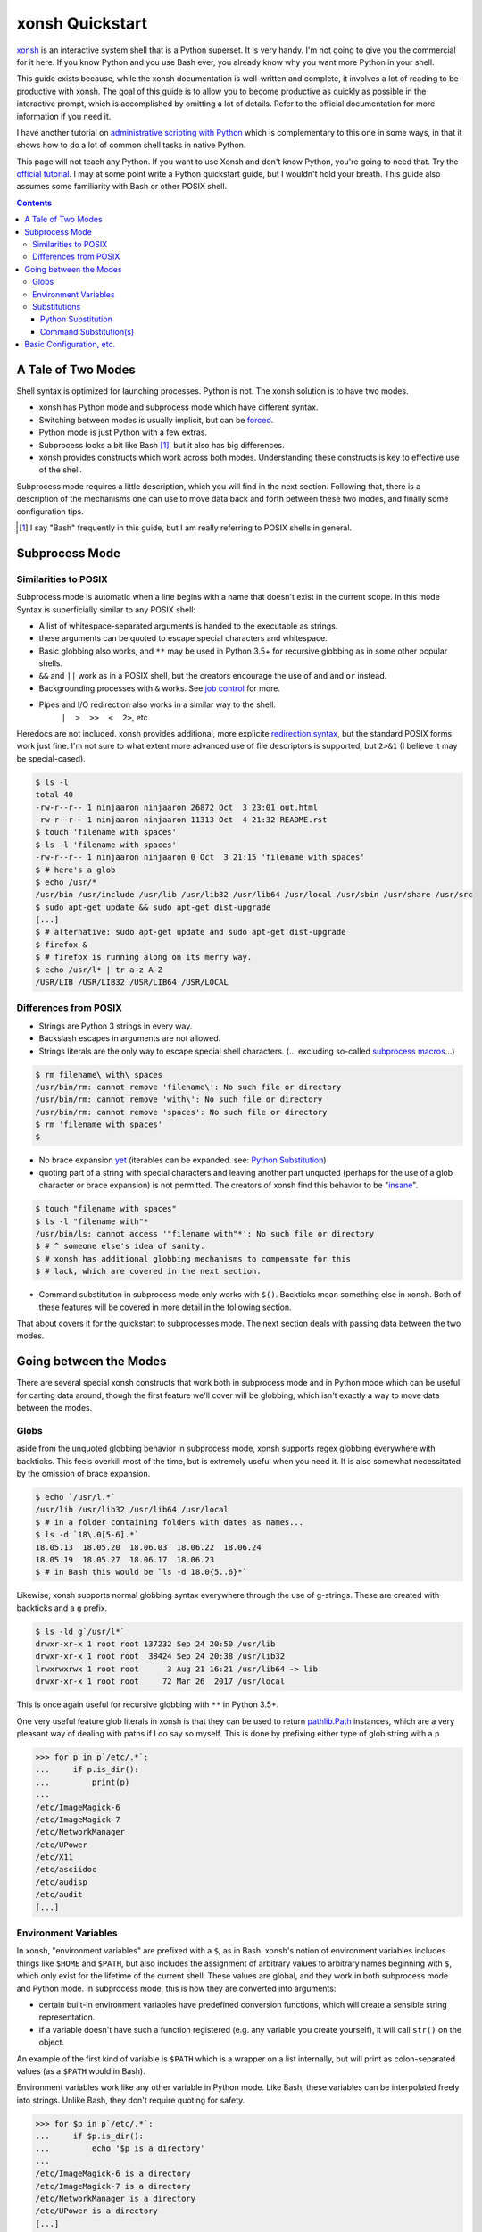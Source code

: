 xonsh Quickstart
================
xonsh_ is an interactive system shell that is a Python superset. It is
very handy. I'm not going to give you the commercial for it here. If you
know Python and you use Bash ever, you already know why you want more
Python in your shell.

This guide exists because, while the xonsh documentation is well-written
and complete, it involves a lot of reading to be productive with xonsh.
The goal of this guide is to allow you to become productive as quickly
as possible in the interactive prompt, which is accomplished by omitting
a lot of details. Refer to the official documentation for more
information if you need it.

I have another tutorial on `administrative scripting with Python`_ which
is complementary to this one in some ways, in that it shows how to do a
lot of common shell tasks in native Python.

This page will not teach any Python. If you want to use Xonsh and don't
know Python, you're going to need that. Try the `official tutorial`_. I
may at some point write a Python quickstart guide, but I wouldn't hold
your breath. This guide also assumes some familiarity with Bash or other
POSIX shell.

.. contents::

.. _xonsh: https://xon.sh/

.. _administrative scripting with Python:
  https://github.com/ninjaaron/replacing-bash-scripting-with-python

.. _official tutorial: https://docs.python.org/3/tutorial/index.html

A Tale of Two Modes
-------------------
Shell syntax is optimized for launching processes. Python is not. The
xonsh solution is to have two modes.

- xonsh has Python mode and subprocess mode which have different
  syntax.
- Switching between modes is usually implicit, but can be forced_.
- Python mode is just Python with a few extras.
- Subprocess looks a bit like Bash [#]_, but it also has big differences.
- xonsh provides constructs which work across both modes. Understanding
  these constructs is key to effective use of the shell.

Subprocess mode requires a little description, which you will find in
the next section.  Following that, there is a description of the
mechanisms one can use to move data back and forth between these two
modes, and finally some configuration tips.

.. _forced: Substitutions_
.. [#] I say "Bash" frequently in this guide, but I am really referring
  to POSIX shells in general.

Subprocess Mode
---------------
Similarities to POSIX
~~~~~~~~~~~~~~~~~~~~~
Subprocess mode is automatic when a line begins with a name that doesn't
exist in the current scope. In this mode Syntax is superficially similar
to any POSIX shell:

- A list of whitespace-separated arguments is handed to the executable
  as strings.
- these arguments can be quoted to escape special characters and
  whitespace.
- Basic globbing also works, and ``**`` may be used in Python 3.5+ for
  recursive globbing as in some other popular shells.
- ``&&`` and ``||`` work as in a POSIX shell, but the creators encourage
  the use of ``and`` and ``or`` instead.
- Backgrounding processes with ``&`` works. See `job control`_ for more.
- Pipes and I/O redirection also works in a similar way to the shell.
    ``|  >  >>  <  2>``, etc.

Heredocs are not included. xonsh provides additional, more explicite
`redirection syntax`_, but the standard POSIX forms work just fine. I'm
not sure to what extent more advanced use of file descriptors is
supported, but ``2>&1`` (I believe it may be special-cased).

.. code:: sh

  $ ls -l
  total 40
  -rw-r--r-- 1 ninjaaron ninjaaron 26872 Oct  3 23:01 out.html
  -rw-r--r-- 1 ninjaaron ninjaaron 11313 Oct  4 21:32 README.rst
  $ touch 'filename with spaces'
  $ ls -l 'filename with spaces'
  -rw-r--r-- 1 ninjaaron ninjaaron 0 Oct  3 21:15 'filename with spaces'
  $ # here's a glob
  $ echo /usr/*
  /usr/bin /usr/include /usr/lib /usr/lib32 /usr/lib64 /usr/local /usr/sbin /usr/share /usr/src
  $ sudo apt-get update && sudo apt-get dist-upgrade
  [...]
  $ # alternative: sudo apt-get update and sudo apt-get dist-upgrade
  $ firefox &
  $ # firefox is running along on its merry way.
  $ echo /usr/l* | tr a-z A-Z
  /USR/LIB /USR/LIB32 /USR/LIB64 /USR/LOCAL

Differences from POSIX
~~~~~~~~~~~~~~~~~~~~~~
- Strings are Python 3 strings in every way.
- Backslash escapes in arguments are not allowed.
- Strings literals are the only way to escape special shell characters.
  (... excluding so-called `subprocess macros`_...)

.. code:: sh

  $ rm filename\ with\ spaces
  /usr/bin/rm: cannot remove 'filename\': No such file or directory
  /usr/bin/rm: cannot remove 'with\': No such file or directory
  /usr/bin/rm: cannot remove 'spaces': No such file or directory
  $ rm 'filename with spaces'
  $

- No brace expansion yet_ (iterables can be expanded. see: `Python
  Substitution`_)
- quoting part of a string with special characters and leaving another
  part unquoted (perhaps for the use of a glob character or brace
  expansion) is not permitted. The creators of xonsh find this behavior
  to be "insane_".

.. code:: sh

  $ touch "filename with spaces"
  $ ls -l "filename with"*
  /usr/bin/ls: cannot access '"filename with"*': No such file or directory
  $ # ^ someone else's idea of sanity.
  $ # xonsh has additional globbing mechanisms to compensate for this
  $ # lack, which are covered in the next section.

- Command substitution in subprocess mode only works with ``$()``.
  Backticks mean something else in xonsh. Both of these features will be
  covered in more detail in the following section.

That about covers it for the quickstart to subprocesses mode. The next
section deals with passing data between the two modes.

.. _redirection syntax:
  https://xon.sh/tutorial.html#input-output-redirection

.. _subprocess macros:
  https://xon.sh/tutorial_macros.html#subprocess-macros

.. _yet:
  https://github.com/xonsh/xonsh/pull/2868

.. _insane:
  https://xon.sh/tutorial_subproc_strings.html?highlight=insane#the-quotes-stay

.. _job control:
  https://xon.sh/tutorial.html#job-control

Going between the Modes
-----------------------
There are several special xonsh constructs that work both in subprocess
mode and in Python mode which can be useful for carting data around,
though the first feature we'll cover will be globbing, which isn't
exactly a way to move data between the modes.

Globs
~~~~~
aside from the unquoted globbing behavior in subprocess mode, xonsh
supports regex globbing everywhere with backticks. This feels overkill
most of the time, but is extremely useful when you need it. It is also
somewhat necessitated by the omission of brace expansion.

.. code:: sh

  $ echo `/usr/l.*`
  /usr/lib /usr/lib32 /usr/lib64 /usr/local
  $ # in a folder containing folders with dates as names...
  $ ls -d `18\.0[5-6].*`
  18.05.13  18.05.20  18.06.03  18.06.22  18.06.24
  18.05.19  18.05.27  18.06.17  18.06.23
  $ # in Bash this would be `ls -d 18.0{5..6}*`

Likewise, xonsh supports normal globbing syntax everywhere through the
use of g-strings. These are created with backticks and a ``g`` prefix.

.. code:: shell

  $ ls -ld g`/usr/l*`
  drwxr-xr-x 1 root root 137232 Sep 24 20:50 /usr/lib
  drwxr-xr-x 1 root root  38424 Sep 24 20:38 /usr/lib32
  lrwxrwxrwx 1 root root      3 Aug 21 16:21 /usr/lib64 -> lib
  drwxr-xr-x 1 root root     72 Mar 26  2017 /usr/local

This is once again useful for recursive globbing with ``**`` in Python
3.5+.

One very useful feature glob literals in xonsh is that they can be used
to return pathlib.Path_ instances, which are a very pleasant way of
dealing with paths if I do say so myself. This is done by prefixing
either type of glob string with a ``p``

.. code:: bash

  >>> for p in p`/etc/.*`:
  ...     if p.is_dir():
  ...         print(p)
  ...         
  /etc/ImageMagick-6
  /etc/ImageMagick-7
  /etc/NetworkManager
  /etc/UPower
  /etc/X11
  /etc/asciidoc
  /etc/audisp
  /etc/audit
  [...]


.. _pathlib.Path:
  https://docs.python.org/3/library/pathlib.html#basic-use

Environment Variables
~~~~~~~~~~~~~~~~~~~~~
In xonsh, "environment variables" are prefixed with a ``$``, as in Bash.
xonsh's notion of environment variables includes things like ``$HOME``
and ``$PATH``, but also includes the assignment of arbitrary values to
arbitrary names beginning with ``$``, which only exist for the lifetime
of the current shell. These values are global, and they work in both
subprocess mode and Python mode. In subprocess mode, this is how they
are converted into arguments:

- certain built-in environment variables have predefined conversion
  functions, which will create a sensible string representation.
- if a variable doesn't have such a function registered (e.g. any
  variable you create yourself), it will call ``str()`` on the object.

An example of the first kind of variable is ``$PATH`` which is a wrapper
on a list internally, but will print as colon-separated values (as a
``$PATH`` would in Bash).

Environment variables work like any other variable in Python mode. Like
Bash, these variables can be interpolated freely into strings. Unlike
Bash, they don't require quoting for safety.

.. code:: bash

  >>> for $p in p`/etc/.*`:
  ...     if $p.is_dir():
  ...         echo '$p is a directory'
  ...         
  /etc/ImageMagick-6 is a directory
  /etc/ImageMagick-7 is a directory
  /etc/NetworkManager is a directory
  /etc/UPower is a directory
  [...]

Substitutions
~~~~~~~~~~~~~

Python Substitution
+++++++++++++++++++
One problem with user-created environment variables is that they just
call ``str()`` when they are used in subprocess mode. That means:

.. code:: sh

  $ $dirs = ['/usr', '/bin', '/etc']
  $ ls -ld $dirs
  /usr/bin/ls: cannot access '['\''/usr'\'', '\''/bin'\'', '\''/etc'\'']': No such file or directory

The way to get this to do the right thing is with Python substitution.
Python substitution allows embedding the value of arbitrary Python
expressions into commands. If the Python value is an iterable, it will
be split into separate arguments. Python substitution is marked with
``@()``.

.. code:: sh 

  $ dirs = ['/usr', '/bin', '/etc']
  $ ls -ld @(dirs)
  lrwxrwxrwx 1 root root    7 Aug 21 16:21 /bin -> usr/bin
  drwxr-xr-x 1 root root 3068 Sep 25 22:47 /etc
  drwxr-xr-x 1 root root   80 Sep 25 19:43 /usr
  $ echo hello-@('foo    bar     baz'.split())
  hello-foo hello-bar hello-baz
  $ # Cartesian products can also be produced
  $ echo @(list('abc')):@(list('def'))
  a:d a:e a:f b:d b:e b:f c:d c:e c:f

Python substitution only works in subprocess mode (because it is
redundant in Python mode).

Command Substitution(s)
+++++++++++++++++++++++
xonsh has two forms of command substitution. The first is similar to
that of Bash, using ``$()`` syntax.

.. code:: shell
  
  $ ls -l $(which vi)
  lrwxrwxrwx 1 root root 4 Feb 27  2018 /usr/bin/vi -> nvim
  $ # why are permissions on this alias set to 777 instead of 755?
  $ # Oh well...

If this form of substitution is used in Python mode, it returns a
string.

.. code:: sh

  $ print(repr($(which vi)))
  '/usr/bin/vi'

The other form of command substitution only works in Python mode, where
it returns a ``CommandPipeline`` object, which among other things,
implements an iterator that lazily yields lines as they become available
from the process. Trailing newlines are not stripped.

.. code:: python

  >>> for line in !(ls):
  ...     print(line.split())
  ...     
  ['total', '40']
  ['-rw-r--r--', '1', 'ninjaaron', 'ninjaaron', '26872', 'Oct', '3', '23:01', 'out.html']
  ['-rw-r--r--', '1', 'ninjaaron', 'ninjaaron', '10726', 'Oct', '3', '23:20', 'README.rst']

This object has other interesting properties as well. Look at the
documentation_ for further details. This form of substitution is
probably what you generally want in Python mode.

.. _documentation:
  https://xon.sh/tutorial.html#captured-subprocess-with-and

Basic Configuration, etc.
-------------------------
In progress
